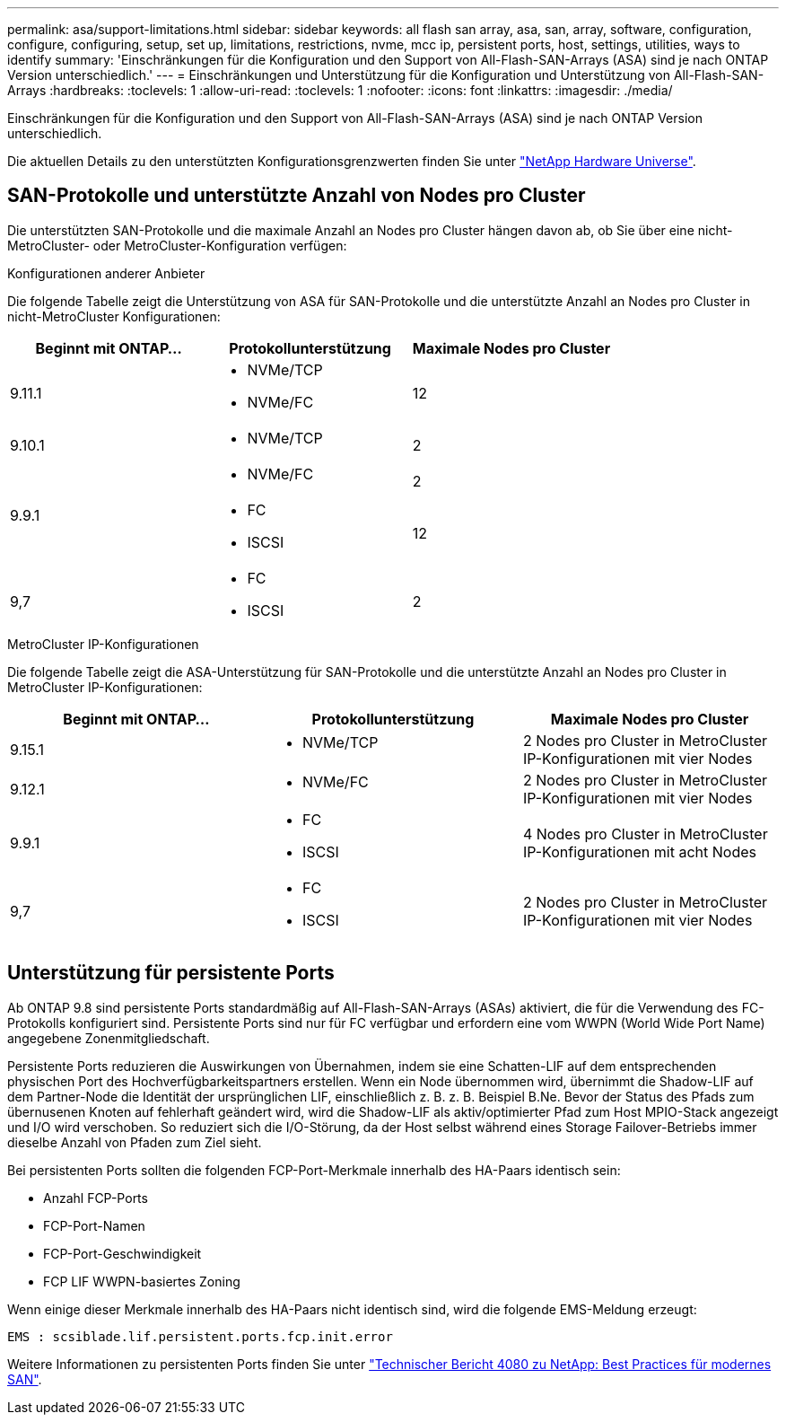 ---
permalink: asa/support-limitations.html 
sidebar: sidebar 
keywords: all flash san array, asa, san, array, software, configuration, configure, configuring, setup, set up, limitations, restrictions, nvme, mcc ip, persistent ports, host, settings, utilities, ways to identify 
summary: 'Einschränkungen für die Konfiguration und den Support von All-Flash-SAN-Arrays (ASA) sind je nach ONTAP Version unterschiedlich.' 
---
= Einschränkungen und Unterstützung für die Konfiguration und Unterstützung von All-Flash-SAN-Arrays
:hardbreaks:
:toclevels: 1
:allow-uri-read: 
:toclevels: 1
:nofooter: 
:icons: font
:linkattrs: 
:imagesdir: ./media/


[role="lead"]
Einschränkungen für die Konfiguration und den Support von All-Flash-SAN-Arrays (ASA) sind je nach ONTAP Version unterschiedlich.

Die aktuellen Details zu den unterstützten Konfigurationsgrenzwerten finden Sie unter link:https://hwu.netapp.com/["NetApp Hardware Universe"^].



== SAN-Protokolle und unterstützte Anzahl von Nodes pro Cluster

Die unterstützten SAN-Protokolle und die maximale Anzahl an Nodes pro Cluster hängen davon ab, ob Sie über eine nicht-MetroCluster- oder MetroCluster-Konfiguration verfügen:

[role="tabbed-block"]
====
.Konfigurationen anderer Anbieter
--
Die folgende Tabelle zeigt die Unterstützung von ASA für SAN-Protokolle und die unterstützte Anzahl an Nodes pro Cluster in nicht-MetroCluster Konfigurationen:

[cols="3*"]
|===
| Beginnt mit ONTAP... | Protokollunterstützung | Maximale Nodes pro Cluster 


| 9.11.1  a| 
* NVMe/TCP
* NVMe/FC

 a| 
12



| 9.10.1  a| 
* NVMe/TCP

 a| 
2



.2+| 9.9.1  a| 
* NVMe/FC

 a| 
2



 a| 
* FC
* ISCSI

 a| 
12



| 9,7  a| 
* FC
* ISCSI

 a| 
2

|===
--
.MetroCluster IP-Konfigurationen
--
Die folgende Tabelle zeigt die ASA-Unterstützung für SAN-Protokolle und die unterstützte Anzahl an Nodes pro Cluster in MetroCluster IP-Konfigurationen:

[cols="3*"]
|===
| Beginnt mit ONTAP... | Protokollunterstützung | Maximale Nodes pro Cluster 


| 9.15.1  a| 
* NVMe/TCP

| 2 Nodes pro Cluster in MetroCluster IP-Konfigurationen mit vier Nodes 


| 9.12.1  a| 
* NVMe/FC

 a| 
2 Nodes pro Cluster in MetroCluster IP-Konfigurationen mit vier Nodes



| 9.9.1  a| 
* FC
* ISCSI

 a| 
4 Nodes pro Cluster in MetroCluster IP-Konfigurationen mit acht Nodes



| 9,7  a| 
* FC
* ISCSI

 a| 
2 Nodes pro Cluster in MetroCluster IP-Konfigurationen mit vier Nodes

|===
--
====


== Unterstützung für persistente Ports

Ab ONTAP 9.8 sind persistente Ports standardmäßig auf All-Flash-SAN-Arrays (ASAs) aktiviert, die für die Verwendung des FC-Protokolls konfiguriert sind. Persistente Ports sind nur für FC verfügbar und erfordern eine vom WWPN (World Wide Port Name) angegebene Zonenmitgliedschaft.

Persistente Ports reduzieren die Auswirkungen von Übernahmen, indem sie eine Schatten-LIF auf dem entsprechenden physischen Port des Hochverfügbarkeitspartners erstellen. Wenn ein Node übernommen wird, übernimmt die Shadow-LIF auf dem Partner-Node die Identität der ursprünglichen LIF, einschließlich z. B. z. B. Beispiel B.Ne. Bevor der Status des Pfads zum übernusenen Knoten auf fehlerhaft geändert wird, wird die Shadow-LIF als aktiv/optimierter Pfad zum Host MPIO-Stack angezeigt und I/O wird verschoben. So reduziert sich die I/O-Störung, da der Host selbst während eines Storage Failover-Betriebs immer dieselbe Anzahl von Pfaden zum Ziel sieht.

Bei persistenten Ports sollten die folgenden FCP-Port-Merkmale innerhalb des HA-Paars identisch sein:

* Anzahl FCP-Ports
* FCP-Port-Namen
* FCP-Port-Geschwindigkeit
* FCP LIF WWPN-basiertes Zoning


Wenn einige dieser Merkmale innerhalb des HA-Paars nicht identisch sind, wird die folgende EMS-Meldung erzeugt:

`EMS : scsiblade.lif.persistent.ports.fcp.init.error`

Weitere Informationen zu persistenten Ports finden Sie unter link:https://www.netapp.com/pdf.html?item=/media/10680-tr4080pdf.pdf["Technischer Bericht 4080 zu NetApp: Best Practices für modernes SAN"^].
